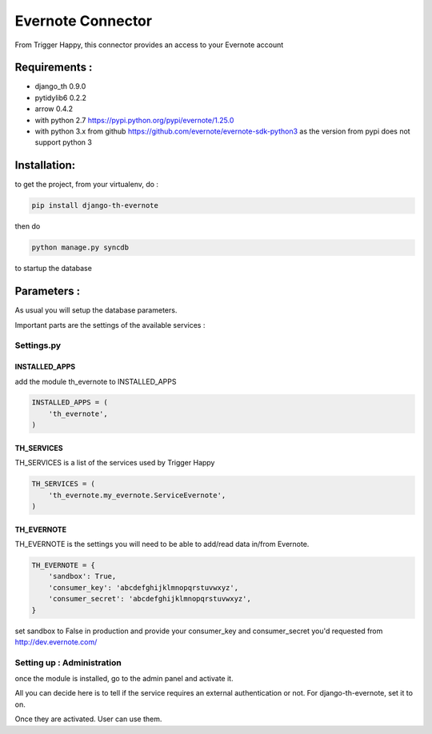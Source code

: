 ==================
Evernote Connector
==================

From Trigger Happy, this connector provides an access to your Evernote account

Requirements :
==============
* django_th 0.9.0
* pytidylib6 0.2.2
* arrow 0.4.2
* with python 2.7 https://pypi.python.org/pypi/evernote/1.25.0
* with python 3.x from github https://github.com/evernote/evernote-sdk-python3 as the version from pypi does not support python 3


Installation:
=============
to get the project, from your virtualenv, do :

.. code:: python

    pip install django-th-evernote

then do

.. code:: python

    python manage.py syncdb

to startup the database

Parameters :
============
As usual you will setup the database parameters.

Important parts are the settings of the available services :

Settings.py
-----------

INSTALLED_APPS
~~~~~~~~~~~~~~

add the module th_evernote to INSTALLED_APPS

.. code:: python

    INSTALLED_APPS = (
        'th_evernote',
    )


TH_SERVICES 
~~~~~~~~~~~

TH_SERVICES is a list of the services used by Trigger Happy

.. code:: python

    TH_SERVICES = (
        'th_evernote.my_evernote.ServiceEvernote',
    )


TH_EVERNOTE
~~~~~~~~~~~
TH_EVERNOTE is the settings you will need to be able to add/read data in/from Evernote.

.. code:: python

    TH_EVERNOTE = {
        'sandbox': True,
        'consumer_key': 'abcdefghijklmnopqrstuvwxyz',
        'consumer_secret': 'abcdefghijklmnopqrstuvwxyz',
    }
    
set sandbox to False in production and provide your consumer_key and consumer_secret you'd requested from http://dev.evernote.com/



Setting up : Administration
---------------------------

once the module is installed, go to the admin panel and activate it.

All you can decide here is to tell if the service requires an external authentication or not. For django-th-evernote, set it to on.

Once they are activated. User can use them.


